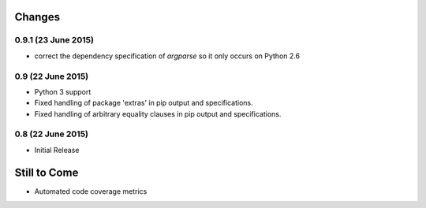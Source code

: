 Changes
=======

0.9.1 (23 June 2015)
--------------------

- correct the dependency specification of `argparse` so it only
  occurs on Python 2.6

0.9 (22 June 2015)
------------------

- Python 3 support

- Fixed handling of package 'extras' in pip output and specifications.

- Fixed handling of arbitrary equality clauses in pip output and specifications.

0.8 (22 June 2015)
------------------

- Initial Release

Still to Come
=============

- Automated code coverage metrics
